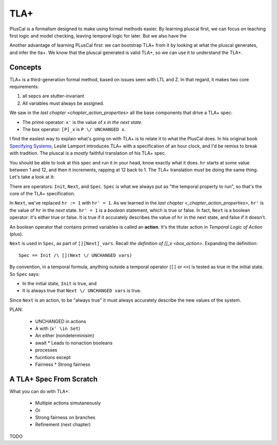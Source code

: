 .. _chapter_tla:

########
TLA+
########

PlusCal is a formalism designed to make using formal methods easier. By learning pluscal first, we can focus on teaching first logic and model checking, leaving temporal logic for later. But we also have the 

Another advantage of learning PLusCal first: we can bootstrap TLA+ from it by looking at what the pluscal generates, and infer the tla+. We know that the pluscal generated is valid TLA+, so we can use it to understand the TLA+.

Concepts
============

TLA+ is a third-generation formal method, based on issues seen with LTL and Z. In that regard, it makes two core requirements:

1. all sepcs are stutter-invariant
2. All variables must always be assigned.

.. index:: Action

We saw in the `last chapter <chapter_action_properties>` all the base components that drive a TLA+ spec:

* The prime operator: ``x'`` is the value of x *in the next state*.
* The box operator: ``[P]_x`` is ``P \/ UNCHANGED x``.


I find the easiest way to explain what's going on with TLA+ is to relate it to what the PlusCal does. In his original book `Specifying Systems`_, Leslie Lamport introduces TLA+ with a specification of an hour clock, and I'd be remiss to break with tradition. The pluscal is a *mostly* faithful translation of his TLA+ spec.

.. hc

You should be able to look at this spec and run it in your head, know exactly what it does. ``hr`` starts at some value between 1 and 12, and then it increments, rapping at 12 back to 1. The TLA+ translation *must* be doing the same thing. Let's take a look at it:

.. trnaslation

There are operators: ``Init``, ``Next``, and ``Spec``. ``Spec`` is what we always put as "the temporal property to run", so that's the core of the TLA+ specification.

In ``Next``, we've replaced ``hr := 1`` with ``hr' = 1``. As we learned in the `last chapter <_chapter_action_properties>`, ``hr'`` is the value of ``hr`` in the *next* state. ``hr' = 1`` is a *boolean* statement, which is true or false. In fact, ``Next`` is a boolean operator: it's either true or false. It is true if it accurately describes the value of ``hr`` in the next state, and false if it doesn't.

.. todo:: explain this better?

.. index:: action

An boolean operator that contains primed variables is called an **action**. It's the titular action in *Temporal Logic of Action* (plus).

.. todo:: note on the name TLA+

``Next`` is used in ``Spec``, as part of ``[][Next]_vars``. Recall `the definition of []_x <box_action>`. Expanding the definition:

::

  Spec == Init /\ [](Next \/ UNCHANGED vars)

By convention, in a temporal formula, anything outside a temporal operator (``[]`` or ``<>``) is tested as true in the initial state. So ``Spec`` says:

* In the initial state, ``Init`` is true, and
* It is always true that ``Next \/ UNCHANGED vars`` is true.

Since ``Next`` is an action, to be "always true" it must always accurately describe the new values of the system.

PLAN:

  * UNCHANGED in actions
  * A with (``x' \in Set``)
  * An either (nondeterminisim)
  * await
    * Leads to nonaction booleans
  * processes
  * fucntions except
  * Fairness
    * Strong fairness

A TLA+ Spec From Scratch
=========================



What you can do with TLA+:

  * Multiple actions simutaneously
  * Or
  * Strong fairness on branches
  * Refinement (next chapter)
TODO

.. _Specifying Systems: https://lamport.azurewebsites.net/tla/book-02-08-08.pdf
